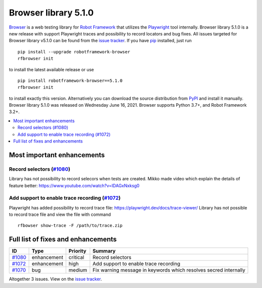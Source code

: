 =====================
Browser library 5.1.0
=====================


.. default-role:: code


Browser_ is a web testing library for `Robot Framework`_ that utilizes
the Playwright_ tool internally. Browser library 5.1.0 is a new release with
support Playwright traces and possibility to record locators and bug fixes.
All issues targeted for Browser library v5.1.0 can be found
from the `issue tracker`_.
If you have pip_ installed, just run
::
   pip install --upgrade robotframework-browser
   rfbrowser init
to install the latest available release or use
::
   pip install robotframework-browser==5.1.0
   rfbrowser init
to install exactly this version. Alternatively you can download the source
distribution from PyPI_ and install it manually.
Browser library 5.1.0 was released on Wednesday June 16, 2021. Browser supports
Python 3.7+, and Robot Framework 3.2+.

.. _Robot Framework: http://robotframework.org
.. _Browser: https://github.com/MarketSquare/robotframework-browser
.. _Playwright: https://github.com/microsoft/playwright
.. _pip: http://pip-installer.org
.. _PyPI: https://pypi.python.org/pypi/robotframework-browser
.. _issue tracker: https://github.com/MarketSquare/robotframework-browser/milestones%3Av5.1.0


.. contents::
   :depth: 2
   :local:

Most important enhancements
===========================

Record selectors (`#1080`_)
---------------------------
Library has not possibility to record selecors when tests are created. Mikko
made video which explain the details of feature better: https://www.youtube.com/watch?v=IDAGxNxksg0

Add support to enable trace recording (`#1072`_)
------------------------------------------------
Playwright has added possibility to record trace file: https://playwright.dev/docs/trace-viewer/
Library has not possible to record trace file and view the file with command
::
   rfbowser show-trace -F /path/to/trace.zip

Full list of fixes and enhancements
===================================

.. list-table::
    :header-rows: 1

    * - ID
      - Type
      - Priority
      - Summary
    * - `#1080`_
      - enhancement
      - critical
      - Record selectors
    * - `#1072`_
      - enhancement
      - high
      - Add support to enable trace recording
    * - `#1070`_
      - bug
      - medium
      - Fix warning message in keywords which resolves secred internally

Altogether 3 issues. View on the `issue tracker <https://github.com/MarketSquare/robotframework-browser/issues?q=milestone%3Av5.1.0>`__.

.. _#1080: https://github.com/MarketSquare/robotframework-browser/issues/1080
.. _#1072: https://github.com/MarketSquare/robotframework-browser/issues/1072
.. _#1070: https://github.com/MarketSquare/robotframework-browser/issues/1070
